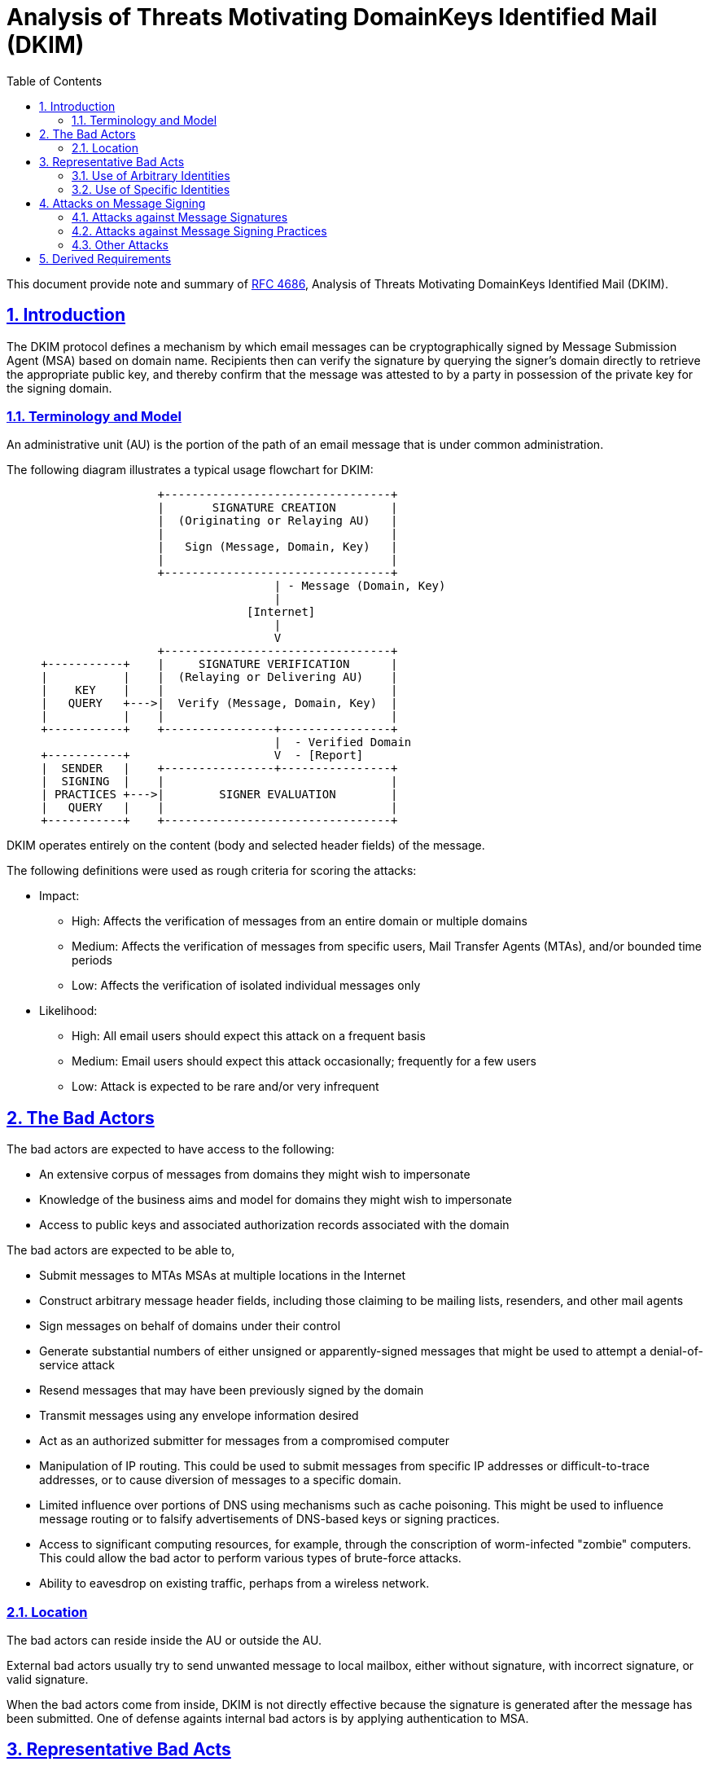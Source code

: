 = Analysis of Threats Motivating DomainKeys Identified Mail (DKIM)
:toc:
:sectnums:
:sectlinks:
:url-rfc4686: https://tools.ietf.org/html/rfc4686

This document provide note and summary of
{url-rfc4686}[RFC 4686^], Analysis of Threats Motivating DomainKeys Identified
Mail (DKIM).


== Introduction

The DKIM protocol defines a mechanism by which email messages can be
cryptographically signed by Message Submission Agent (MSA) based on domain
name.
Recipients then can verify the signature by querying the signer's domain
directly to retrieve the appropriate public key, and thereby confirm that the
message was attested to by a party in possession of the private key for the
signing domain.

=== Terminology and Model

An administrative unit (AU) is the portion of the path of an email message
that is under common administration.

The following diagram illustrates a typical usage flowchart for DKIM:

....
                      +---------------------------------+
                      |       SIGNATURE CREATION        |
                      |  (Originating or Relaying AU)   |
                      |                                 |
                      |   Sign (Message, Domain, Key)   |
                      |                                 |
                      +---------------------------------+
                                       | - Message (Domain, Key)
                                       |
                                   [Internet]
                                       |
                                       V
                      +---------------------------------+
     +-----------+    |     SIGNATURE VERIFICATION      |
     |           |    |  (Relaying or Delivering AU)    |
     |    KEY    |    |                                 |
     |   QUERY   +--->|  Verify (Message, Domain, Key)  |
     |           |    |                                 |
     +-----------+    +----------------+----------------+
                                       |  - Verified Domain
     +-----------+                     V  - [Report]
     |  SENDER   |    +----------------+----------------+
     |  SIGNING  |    |                                 |
     | PRACTICES +--->|        SIGNER EVALUATION        |
     |   QUERY   |    |                                 |
     +-----------+    +---------------------------------+
....

DKIM operates entirely on the content (body and selected header fields) of the
message.

The following definitions were used as rough criteria for scoring the attacks:

* Impact:
** High:  Affects the verification of messages from an entire domain or
multiple domains
** Medium:  Affects the verification of messages from specific users, Mail
Transfer Agents (MTAs), and/or bounded time periods
** Low:  Affects the verification of isolated individual messages only

* Likelihood:
** High:  All email users should expect this attack on a frequent basis
** Medium:  Email users should expect this attack occasionally; frequently for
a few users
** Low:  Attack is expected to be rare and/or very infrequent

== The Bad Actors

The bad actors are expected to have access to the following:

* An extensive corpus of messages from domains they might wish to impersonate
* Knowledge of the business aims and model for domains they might wish to
impersonate
* Access to public keys and associated authorization records associated with
the domain

The bad actors are expected to be able to,

* Submit messages to MTAs MSAs at multiple locations in the Internet

* Construct arbitrary message header fields, including those claiming to be
mailing lists, resenders, and other mail agents

* Sign messages on behalf of domains under their control

* Generate substantial numbers of either unsigned or apparently-signed
messages that might be used to attempt a denial-of-service attack

* Resend messages that may have been previously signed by the domain

* Transmit messages using any envelope information desired

* Act as an authorized submitter for messages from a compromised computer

* Manipulation of IP routing.
This could be used to submit messages from specific IP addresses or
difficult-to-trace addresses, or to cause diversion of messages to a specific
domain.

* Limited influence over portions of DNS using mechanisms such as cache
poisoning.
This might be used to influence message routing or to falsify advertisements
of DNS-based keys or signing practices.

* Access to significant computing resources, for example, through the
conscription of worm-infected "zombie" computers.
This could allow the bad actor to perform various types of brute-force
attacks.

* Ability to eavesdrop on existing traffic, perhaps from a wireless network.

=== Location

The bad actors can reside inside the AU or outside the AU.

External bad actors usually try to send unwanted message to local
mailbox, either without signature, with incorrect signature, or valid
signature.

When the bad actors come from inside, DKIM is not directly effective because
the signature is generated after the message has been submitted.
One of defense againts internal bad actors is by applying authentication to
MSA.


== Representative Bad Acts

One of the most fundamental bad acts being attempted is the delivery
of messages that are not intended to have been sent by the alleged
originating domain.

=== Use of Arbitrary Identities

DKIM is not effective against the use of addresses controlled by bad actors.

Accreditation and reputation systems and locally-maintained whitelists and
blacklists can be used to enhance the accountability of DKIM-verified
addresses and/or the likelihood that signed messages are desirable.

=== Use of Specific Identities

DKIM is not effective against the domains controlled by bad actors.

DKIM is effective against the use of specific identities only when
there is an expectation that such messages will, in fact, be signed.
The primary means for establishing this is the use of Sender Signing
Practices (SSP).

==== Exploitation of Social Relationships

DKIM could be effective in mitigating these acts by limiting the scope of
origin addresses for which a valid signature can be obtained when sending the
messages from other locations.

==== Identity-Related Fraud

DKIM is effective in defending against the fraudulent use of origin addresses
on signed messages.
When the published sender signing practices of the origin address indicate
that all messages from that address should be signed, DKIM further mitigates
against the attempted fraudulent use of the origin address on unsigned
messages.

==== Reputation Attacks

It is for this reason that reputation systems must be based on an identity
that is, in practice, fairly reliable.

==== Reflection Attacks

It is common and useful practice for a message's return path not to correspond
to the origin address.
For these reasons, DKIM is not effective against reflection attacks.


== Attacks on Message Signing

=== Attacks against Message Signatures

The following is a summary of postulated attacks against DKIM signatures:

[cols=".<8,.^1,.^1"]
----
|===
| Attack Name                                            | Impact | Likelihood

| Theft of private key for domain                        | High   | Low
| Theft of delegated private key                         | Medium | Medium
| Private key recovery via side channel attack           | High   | Low
| Chosen message replay                                  | Low    | Medium/High
| Signed message replay                                  | Low    | High
| Denial-of-service attack against verifier              | High   | Medium
| Denial-of-service attack against key service           | High   | Medium
| Canonicalization abuse                                 | Low    | Medium
| Body length limit abuse                                | Medium | Medium
| Use of revoked key                                     | Medium | Low
| Compromise of key server                               | High   | Low
| Falsification of key service replies                   | Medium | Medium
| Publication of malformed key records and/or signatures | High   | Low
| Cryptographic weaknesses in signature generation       | High   | Low
| Display name abuse                                     | Medium | High
| Compromised system within originator's network         | High   | Medium
| Verification probe attack                              | Medium | Medium
| Key publication by higher-level domain                 | High   | Low
|===
----

=== Attacks against Message Signing Practices

The following is a summary of postulated attacks against signing
practices:

[cols=".<8,.^1,.^1"]
----
|===
| Attack Name                                          | Impact | Likelihood

| Look-alike domain names                              | High   | High
| Internationalized domain name abuse                  | High   | High
| Denial-of-service attack against signing practices   | Medium | Medium
| Use of multiple From addresses                       | Low    | Medium
| Abuse of third-party signatures                      | Medium | High
| Falsification of Sender Signing Practices replies    | Medium | Medium
|===
----


=== Other Attacks

[cols=".<8,.^1,.^1"]
----
|===
| Attack Name                          | Impact | Likelihood

| Packet amplification attacks via DNS |   N/A  |   Medium
|===
----

== Derived Requirements

These requirements include:

* The store for key and SSP records must be capable of utilizing multiple
geographically-dispersed servers.

* Key and SSP records must be cacheable, either by the verifier requesting
them or by other infrastructure.

* The cache time-to-live for key records must be specifiable on a per-record
basis.

* The signature algorithm identifier in the message must be one of the ones
listed in a key record for the identified domain.

* The algorithm(s) used for message signatures need to be secure against
expected cryptographic developments several years in the future.
